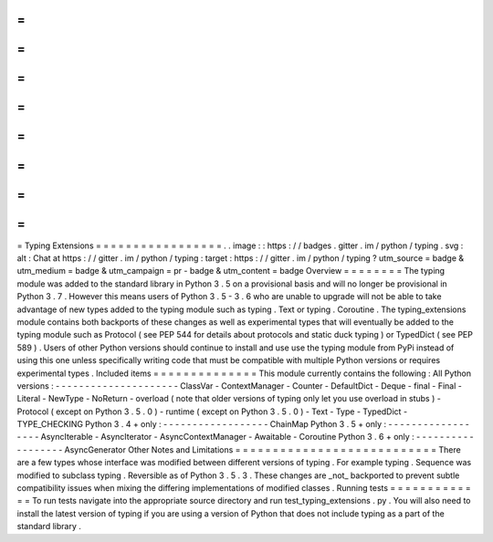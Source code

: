 =
=
=
=
=
=
=
=
=
=
=
=
=
=
=
=
=
Typing
Extensions
=
=
=
=
=
=
=
=
=
=
=
=
=
=
=
=
=
.
.
image
:
:
https
:
/
/
badges
.
gitter
.
im
/
python
/
typing
.
svg
:
alt
:
Chat
at
https
:
/
/
gitter
.
im
/
python
/
typing
:
target
:
https
:
/
/
gitter
.
im
/
python
/
typing
?
utm_source
=
badge
&
utm_medium
=
badge
&
utm_campaign
=
pr
-
badge
&
utm_content
=
badge
Overview
=
=
=
=
=
=
=
=
The
typing
module
was
added
to
the
standard
library
in
Python
3
.
5
on
a
provisional
basis
and
will
no
longer
be
provisional
in
Python
3
.
7
.
However
this
means
users
of
Python
3
.
5
-
3
.
6
who
are
unable
to
upgrade
will
not
be
able
to
take
advantage
of
new
types
added
to
the
typing
module
such
as
typing
.
Text
or
typing
.
Coroutine
.
The
typing_extensions
module
contains
both
backports
of
these
changes
as
well
as
experimental
types
that
will
eventually
be
added
to
the
typing
module
such
as
Protocol
(
see
PEP
544
for
details
about
protocols
and
static
duck
typing
)
or
TypedDict
(
see
PEP
589
)
.
Users
of
other
Python
versions
should
continue
to
install
and
use
use
the
typing
module
from
PyPi
instead
of
using
this
one
unless
specifically
writing
code
that
must
be
compatible
with
multiple
Python
versions
or
requires
experimental
types
.
Included
items
=
=
=
=
=
=
=
=
=
=
=
=
=
=
This
module
currently
contains
the
following
:
All
Python
versions
:
-
-
-
-
-
-
-
-
-
-
-
-
-
-
-
-
-
-
-
-
-
ClassVar
-
ContextManager
-
Counter
-
DefaultDict
-
Deque
-
final
-
Final
-
Literal
-
NewType
-
NoReturn
-
overload
(
note
that
older
versions
of
typing
only
let
you
use
overload
in
stubs
)
-
Protocol
(
except
on
Python
3
.
5
.
0
)
-
runtime
(
except
on
Python
3
.
5
.
0
)
-
Text
-
Type
-
TypedDict
-
TYPE_CHECKING
Python
3
.
4
+
only
:
-
-
-
-
-
-
-
-
-
-
-
-
-
-
-
-
-
-
ChainMap
Python
3
.
5
+
only
:
-
-
-
-
-
-
-
-
-
-
-
-
-
-
-
-
-
-
AsyncIterable
-
AsyncIterator
-
AsyncContextManager
-
Awaitable
-
Coroutine
Python
3
.
6
+
only
:
-
-
-
-
-
-
-
-
-
-
-
-
-
-
-
-
-
-
AsyncGenerator
Other
Notes
and
Limitations
=
=
=
=
=
=
=
=
=
=
=
=
=
=
=
=
=
=
=
=
=
=
=
=
=
=
=
There
are
a
few
types
whose
interface
was
modified
between
different
versions
of
typing
.
For
example
typing
.
Sequence
was
modified
to
subclass
typing
.
Reversible
as
of
Python
3
.
5
.
3
.
These
changes
are
_not_
backported
to
prevent
subtle
compatibility
issues
when
mixing
the
differing
implementations
of
modified
classes
.
Running
tests
=
=
=
=
=
=
=
=
=
=
=
=
=
To
run
tests
navigate
into
the
appropriate
source
directory
and
run
test_typing_extensions
.
py
.
You
will
also
need
to
install
the
latest
version
of
typing
if
you
are
using
a
version
of
Python
that
does
not
include
typing
as
a
part
of
the
standard
library
.
